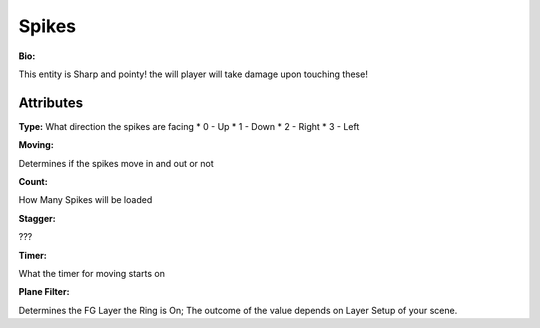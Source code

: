 Spikes
=======
**Bio:** 

This entity is Sharp and pointy! the will player will take damage upon touching these!

Attributes
-------------

**Type:**
What direction the spikes are facing
* 0 - Up
* 1 - Down
* 2 - Right
* 3 - Left

**Moving:**

Determines if the spikes move in and out or not

**Count:**

How Many Spikes will be loaded

**Stagger:**

???

**Timer:**

What the timer for moving starts on

**Plane Filter:**

Determines the FG Layer the Ring is On; The outcome of the value depends on Layer Setup of your scene.
